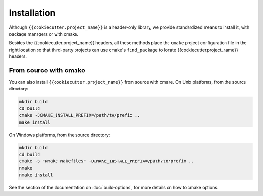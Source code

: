.. raw:: html

   <style>
   .rst-content .section>img {
       width: 30px;
       margin-bottom: 0;
       margin-top: 0;
       margin-right: 15px;
       margin-left: 15px;
       float: left;
   }
   </style>

Installation
============

Although ``{{cookiecutter.project_name}}`` is a header-only library, we provide standardized means to install it, with package managers or with cmake.

Besides the {{cookiecutter.project_name}} headers, all these methods place the ``cmake`` project configuration file in the right location so that third-party projects can use cmake's ``find_package`` to locate {{cookiecutter.project_name}} headers.



From source with cmake
----------------------

You can also install ``{{cookiecutter.project_name}}`` from source with cmake. 
On Unix platforms, from the source directory:

.. code::

    mkdir build
    cd build
    cmake -DCMAKE_INSTALL_PREFIX=/path/to/prefix ..
    make install

On Windows platforms, from the source directory:

.. code::

    mkdir build
    cd build
    cmake -G "NMake Makefiles" -DCMAKE_INSTALL_PREFIX=/path/to/prefix ..
    nmake
    nmake install

See the section of the documentation on :doc:`build-options`, for more details on how to cmake options.


